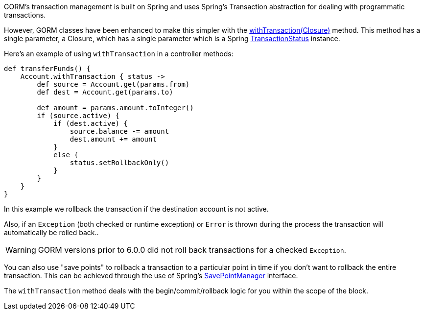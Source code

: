 GORM's transaction management is built on Spring and uses Spring's Transaction abstraction for dealing with programmatic transactions.

However, GORM classes have been enhanced to make this simpler with the link:../api/org/grails/datastore/gorm/GormEntity.html#withTransaction(groovy.lang.Closure)[withTransaction(Closure)]  method. This method has a single parameter, a Closure, which has a single parameter which is a Spring http://docs.spring.io/spring/docs/current/javadoc-api/org/springframework/transaction/TransactionStatus.html[TransactionStatus] instance.

Here's an example of using `withTransaction` in a controller methods:

[source,java]
----
def transferFunds() {
    Account.withTransaction { status ->
        def source = Account.get(params.from)
        def dest = Account.get(params.to)

        def amount = params.amount.toInteger()
        if (source.active) {
            if (dest.active) {
                source.balance -= amount
                dest.amount += amount
            }
            else {
                status.setRollbackOnly()
            }
        }
    }
}
----

In this example we rollback the transaction if the destination account is not active. 

Also, if an `Exception` (both checked or runtime exception) or `Error` is thrown during the process the transaction will automatically be rolled back..

WARNING: GORM versions prior to 6.0.0 did not roll back transactions for a checked `Exception`.

You can also use "save points" to rollback a transaction to a particular point in time if you don't want to rollback the entire transaction. This can be achieved through the use of Spring's http://docs.spring.io/spring/docs/current/javadoc-api/org/springframework/transaction/SavepointManager.html[SavePointManager] interface.

The `withTransaction` method deals with the begin/commit/rollback logic for you within the scope of the block.
